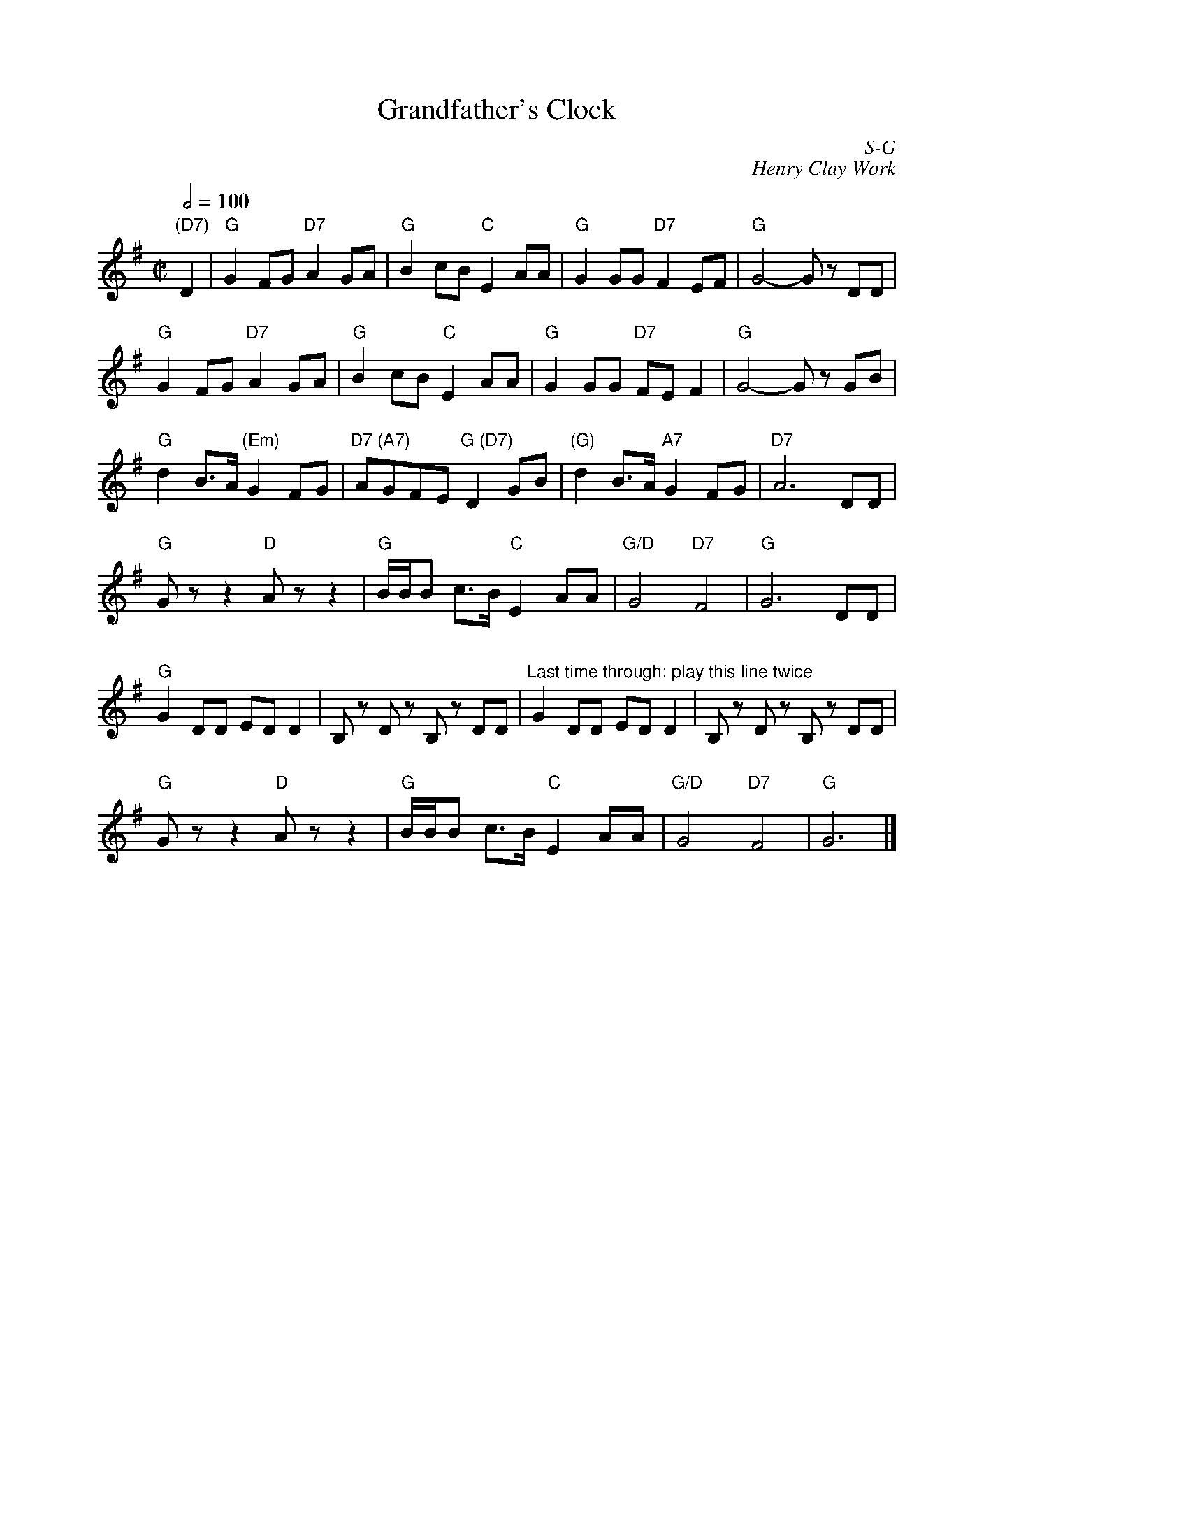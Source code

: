 X:1
%%staffwidth     14.50cm
T: Grandfather's Clock
I:
C: S-G
C: Henry Clay Work
M: C|
Q: 1/2=100
Z:
R: square
K: G
"(D7)"D2| "G"G2FG "D7"A2GA| "G"B2cB "C"E2AA| "G"G2GG "D7"F2EF| "G"G4- Gz DD|
          "G"G2FG "D7"A2GA| "G"B2cB "C"E2AA| "G"G2GG "D7"FEF2| "G"G4- Gz GB|
          "G"d2B>A "(Em)"G2FG| "D7 (A7)"AGFE "G (D7)"D2GB| "(G)"d2B>A "A7"G2FG| "D7"A6 DD|
          "G"Gzz2 "D"Azz2| "G"B/B/B c>B "C"E2AA| "G/D"G4 "D7"F4| "G"G6 DD|
%%vskip .3cm
          "G"G2DD EDD2| B,z Dz B,z DD| \
          "Last time through: play this line twice"G2DD EDD2| B,z Dz B,z DD|
%%vskip .3cm
          "G"Gzz2 "D"Azz2| "G"B/B/B c>B "C"E2AA| "G/D"G4 "D7"F4| "G"G6|]
%
